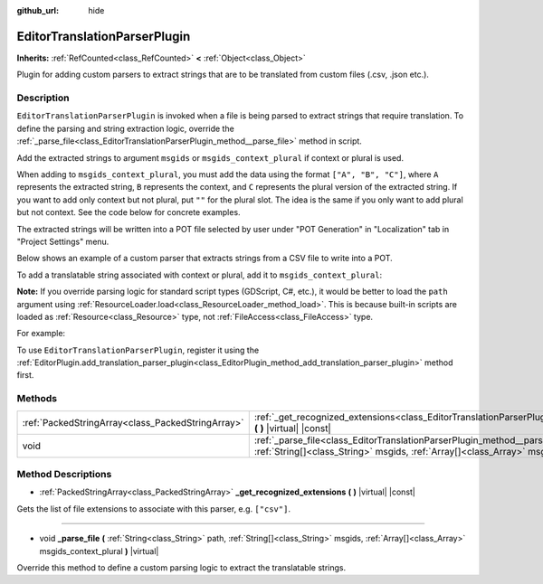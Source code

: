 :github_url: hide

.. DO NOT EDIT THIS FILE!!!
.. Generated automatically from Godot engine sources.
.. Generator: https://github.com/godotengine/godot/tree/master/doc/tools/make_rst.py.
.. XML source: https://github.com/godotengine/godot/tree/master/doc/classes/EditorTranslationParserPlugin.xml.

.. _class_EditorTranslationParserPlugin:

EditorTranslationParserPlugin
=============================

**Inherits:** :ref:`RefCounted<class_RefCounted>` **<** :ref:`Object<class_Object>`

Plugin for adding custom parsers to extract strings that are to be translated from custom files (.csv, .json etc.).

Description
-----------

``EditorTranslationParserPlugin`` is invoked when a file is being parsed to extract strings that require translation. To define the parsing and string extraction logic, override the :ref:`_parse_file<class_EditorTranslationParserPlugin_method__parse_file>` method in script.

Add the extracted strings to argument ``msgids`` or ``msgids_context_plural`` if context or plural is used.

When adding to ``msgids_context_plural``, you must add the data using the format ``["A", "B", "C"]``, where ``A`` represents the extracted string, ``B`` represents the context, and ``C`` represents the plural version of the extracted string. If you want to add only context but not plural, put ``""`` for the plural slot. The idea is the same if you only want to add plural but not context. See the code below for concrete examples.

The extracted strings will be written into a POT file selected by user under "POT Generation" in "Localization" tab in "Project Settings" menu.

Below shows an example of a custom parser that extracts strings from a CSV file to write into a POT.


.. tabs::

 .. code-tab:: gdscript

    @tool
    extends EditorTranslationParserPlugin
    
    func _parse_file(path, msgids, msgids_context_plural):
        var file = File.new()
        file.open(path, File.READ)
        var text = file.get_as_text()
        var split_strs = text.split(",", false)
        for s in split_strs:
            msgids.append(s)
            #print("Extracted string: " + s)
    
    func _get_recognized_extensions():
        return ["csv"]

 .. code-tab:: csharp

    using Godot;
    using System;
    
    [Tool]
    public class CustomParser : EditorTranslationParserPlugin
    {
        public override void ParseFile(string path, Godot.Collections.Array msgids, Godot.Collections.Array msgidsContextPlural)
        {
            var file = new File();
            file.Open(path, File.ModeFlags.Read);
            string text = file.GetAsText();
            string[] splitStrs = text.Split(",", false);
            foreach (var s in splitStrs)
            {
                msgids.Add(s);
                //GD.Print("Extracted string: " + s)
            }
        }
    
        public override Godot.Collections.Array GetRecognizedExtensions()
        {
            return new Godot.Collections.Array{"csv"};
        }
    }



To add a translatable string associated with context or plural, add it to ``msgids_context_plural``:


.. tabs::

 .. code-tab:: gdscript

    # This will add a message with msgid "Test 1", msgctxt "context", and msgid_plural "test 1 plurals".
    msgids_context_plural.append(["Test 1", "context", "test 1 plurals"])
    # This will add a message with msgid "A test without context" and msgid_plural "plurals".
    msgids_context_plural.append(["A test without context", "", "plurals"])
    # This will add a message with msgid "Only with context" and msgctxt "a friendly context".
    msgids_context_plural.append(["Only with context", "a friendly context", ""])

 .. code-tab:: csharp

    // This will add a message with msgid "Test 1", msgctxt "context", and msgid_plural "test 1 plurals".
    msgidsContextPlural.Add(new Godot.Collections.Array{"Test 1", "context", "test 1 Plurals"});
    // This will add a message with msgid "A test without context" and msgid_plural "plurals".
    msgidsContextPlural.Add(new Godot.Collections.Array{"A test without context", "", "plurals"});
    // This will add a message with msgid "Only with context" and msgctxt "a friendly context".
    msgidsContextPlural.Add(new Godot.Collections.Array{"Only with context", "a friendly context", ""});



\ **Note:** If you override parsing logic for standard script types (GDScript, C#, etc.), it would be better to load the ``path`` argument using :ref:`ResourceLoader.load<class_ResourceLoader_method_load>`. This is because built-in scripts are loaded as :ref:`Resource<class_Resource>` type, not :ref:`FileAccess<class_FileAccess>` type.

For example:


.. tabs::

 .. code-tab:: gdscript

    func _parse_file(path, msgids, msgids_context_plural):
        var res = ResourceLoader.load(path, "Script")
        var text = res.source_code
        # Parsing logic.
    
    func _get_recognized_extensions():
        return ["gd"]

 .. code-tab:: csharp

    public override void ParseFile(string path, Godot.Collections.Array msgids, Godot.Collections.Array msgidsContextPlural)
    {
        var res = ResourceLoader.Load<Script>(path, "Script");
        string text = res.SourceCode;
        // Parsing logic.
    }
    
    public override Godot.Collections.Array GetRecognizedExtensions()
    {
        return new Godot.Collections.Array{"gd"};
    }



To use ``EditorTranslationParserPlugin``, register it using the :ref:`EditorPlugin.add_translation_parser_plugin<class_EditorPlugin_method_add_translation_parser_plugin>` method first.

Methods
-------

+---------------------------------------------------+----------------------------------------------------------------------------------------------------------------------------------------------------------------------------------------------------------------------------+
| :ref:`PackedStringArray<class_PackedStringArray>` | :ref:`_get_recognized_extensions<class_EditorTranslationParserPlugin_method__get_recognized_extensions>` **(** **)** |virtual| |const|                                                                                     |
+---------------------------------------------------+----------------------------------------------------------------------------------------------------------------------------------------------------------------------------------------------------------------------------+
| void                                              | :ref:`_parse_file<class_EditorTranslationParserPlugin_method__parse_file>` **(** :ref:`String<class_String>` path, :ref:`String[]<class_String>` msgids, :ref:`Array[]<class_Array>` msgids_context_plural **)** |virtual| |
+---------------------------------------------------+----------------------------------------------------------------------------------------------------------------------------------------------------------------------------------------------------------------------------+

Method Descriptions
-------------------

.. _class_EditorTranslationParserPlugin_method__get_recognized_extensions:

- :ref:`PackedStringArray<class_PackedStringArray>` **_get_recognized_extensions** **(** **)** |virtual| |const|

Gets the list of file extensions to associate with this parser, e.g. ``["csv"]``.

----

.. _class_EditorTranslationParserPlugin_method__parse_file:

- void **_parse_file** **(** :ref:`String<class_String>` path, :ref:`String[]<class_String>` msgids, :ref:`Array[]<class_Array>` msgids_context_plural **)** |virtual|

Override this method to define a custom parsing logic to extract the translatable strings.

.. |virtual| replace:: :abbr:`virtual (This method should typically be overridden by the user to have any effect.)`
.. |const| replace:: :abbr:`const (This method has no side effects. It doesn't modify any of the instance's member variables.)`
.. |vararg| replace:: :abbr:`vararg (This method accepts any number of arguments after the ones described here.)`
.. |constructor| replace:: :abbr:`constructor (This method is used to construct a type.)`
.. |static| replace:: :abbr:`static (This method doesn't need an instance to be called, so it can be called directly using the class name.)`
.. |operator| replace:: :abbr:`operator (This method describes a valid operator to use with this type as left-hand operand.)`
